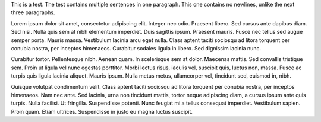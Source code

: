 This is a test. The test contains multiple sentences in one paragraph. This one contains no newlines, unlike the next three paragraphs.

Lorem ipsum dolor sit amet, consectetur adipiscing elit. Integer nec odio.
Praesent libero. Sed cursus ante dapibus diam. Sed nisi. Nulla quis sem at nibh
elementum imperdiet. Duis sagittis ipsum. Praesent mauris. Fusce nec tellus sed
augue semper porta. Mauris massa. Vestibulum lacinia arcu eget nulla. Class
aptent taciti sociosqu ad litora torquent per conubia nostra, per inceptos
himenaeos. Curabitur sodales ligula in libero. Sed dignissim lacinia nunc. 

Curabitur tortor. Pellentesque nibh. Aenean quam. In scelerisque sem at dolor.
Maecenas mattis. Sed convallis tristique sem. Proin ut ligula vel nunc egestas
porttitor. Morbi lectus risus, iaculis vel, suscipit quis, luctus non, massa.
Fusce ac turpis quis ligula lacinia aliquet. Mauris ipsum. Nulla metus metus,
ullamcorper vel, tincidunt sed, euismod in, nibh. 

Quisque volutpat condimentum velit. Class aptent taciti sociosqu ad litora
torquent per conubia nostra, per inceptos himenaeos. Nam nec ante. Sed lacinia,
urna non tincidunt mattis, tortor neque adipiscing diam, a cursus ipsum ante
quis turpis. Nulla facilisi. Ut fringilla. Suspendisse potenti. Nunc feugiat mi
a tellus consequat imperdiet. Vestibulum sapien. Proin quam. Etiam ultrices.
Suspendisse in justo eu magna luctus suscipit. 
